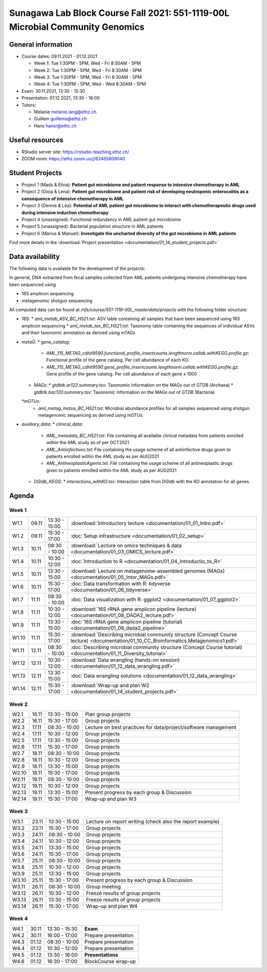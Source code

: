 Sunagawa Lab Block Course Fall 2021: 551-1119-00L  Microbial Community Genomics
===============================================================================

General information
-------------------


* Course dates: 09.11.2021 - 01.12.2021

  * Week 1: Tue 1:30PM - 5PM, Wed - Fri 8:30AM - 5PM
  * Week 2: Tue 1:30PM - 5PM, Wed - Fri 8:30AM - 5PM
  * Week 3: Tue 1:30PM - 5PM, Wed - Fri 8:30AM - 5PM
  * Week 4: Tue 1:30PM - 5PM, Wed - Wed 8:30AM - 5PM

* Exam: 30.11.2021, 13:30 - 15:30
* Presentation: 01.12.2021, 13:30 - 16:00

* Tutors:

  * Melanie melanie.lang@ethz.ch
  * Guillem guillems@ethz.ch
  * Hans hansr@ethz.ch

Useful resources
----------------

* RStudio server site: https://rstudio-teaching.ethz.ch/
* ZOOM room: https://ethz.zoom.us/j/62465809040

Student Projects
----------------

* Project 1 (Mads & Elina): **Patient gut microbiome and patient response to intensive chemotherapy in AML**
* Project 2 (Gioia & Lena): **Patient gut microbiome and patient risk of developing neutropenic enterocolitis as a consequence of intensive chemotherapy in AML**
* Project 3 (Dennis & Léa): **Potential of AML patient gut microbiome to interact with chemotherapeutic drugs used during intensive induction chemotherapy**
* Project 4 (unassigned): Functional redundancy in AML patient gut microbiome
* Project 5 (unassigned): Bacterial population structure in AML patients
* Project 6 (Marius & Manuel): **Investigate the uncharted diversity of the gut microbiome in AML patients**

Find more details in the :download:`Project presentation <documentation/01_14_student_projects.pdf>`

Data availability
-----------------

The following data is available for the development of the projects:

In general, DNA extracted from fecal samples collected from AML patients undergoing intensive chemotherapy have been sequenced using

* 16S amplicon sequencing
* metagenomic shotgun sequencing

All computed data can be found at `/nfs/course/551-1119-00L_masterdata/projects` with the following folder structure:

* `16S`:
  * `aml_metab_ASV_BC_HS21.txt`: ASV table containing all samples that have been sequenced using 16S amplicon sequencing
  * `aml_metab_tax_BC_HS21.txt`: Taxonomy table containing the sequences of individual ASVs and their taxonomic annotation as derived using mTAGs
* `metaG`:
  * `gene_catalog`:
    * `AML_115_METAG_cdhit9590.functional_profile_insertcounts.lengthnorm.cellab.withKEGG.profile.gz`: Functional profile of the gene catalog. Per cell abundance of each KO.
    * `AML_115_METAG_cdhit9590.gene_profile_insertcounts.lengthnorm.cellab.withKEGG.profile.gz`: Gene profile of the gene catalog. Per cell abundance of each gene x 1000
  * `MAGs`:
    * `gtdbtk.ar122.summary.tsv`: Taxonomic information on the MAGs out of GTDB (Archaea)
    * `gtdbtk.bac120.summary.tsv`: Taxonomic information on the MAGs out of GTDB (Bacteria)
  *`mOTUs`:
    * `aml_metag_motus_BC_HS21.txt`: Microbial abundance profiles for all samples sequenced using shotgun metagenomic sequencing as derived using mOTUs
* `auxiliary_data`:
  * `clinical_data`:
    * `AML_metadata_BC_HS21.txt`: File containing all available clinical metadata from patients enrolled within the AML study as of per OCT2021
    * `AML_Antiinfectives.txt`: File containing the usage scheme of all antiinfective drugs given to patients enrolled within the AML study as per AUG2021
    * `AML_AntineoplasticAgents.txt`: File containing the usage scheme of all antineoplastic drugs given to patients enrolled within the AML study as per AUG2021
  * `DGIdb_KEGG`:
    * `interactions_withKO.tsv`: Interaction table from DGIdb with the KO annotation for all genes.


Agenda
------

Week 1
^^^^^^

=====  =====  ==============  =================================================
W1.1   09.11  13:30 - 15:00   :download:`Introductory lecture <documentation/01_01_Intro.pdf>`
W1.2   09.11  15:30 - 17:00   :doc:`Setup infrastructure <documentation/01_02_setup>`
W1.3   10.11  08:30 - 10:00   :download:`Lecture on omics techniques & data <documentation/01_03_OMICS_lecture.pdf>`
W1.4   10.11  10:30 - 12:00   :doc:`Introduction to R <documentation/01_04_Introductio_to_R>`
W1.5   10.11  13:30 - 15:00   :download:`Lecture on metagenome-assembled genomes (MAGs) <documentation/01_05_Intor_MAGs.pdf>`
W1.6   10.11  15:30 - 17:00   :doc:`Data transformation with R: tidyverse <documentation/01_06_tidyverse>`
W1.7   11.11  08:30 - 10:00   :doc:`Data visualization with R: ggplot2 <documentation/01_07_ggplot2>`
W1.8   11.11  10:30 - 12:00   :download:`16S rRNA gene amplicon pipeline (lecture) <documentation/01_08_DADA2_lecture.pdf>`
W1.9   11.11  13:30 - 15:00   :doc:`16S rRNA gene amplicon pipeline (tutorial) <documentation/01_09_dada2_pipeline>`
W1.10  11.11  15:30 - 17:00   :download:`Describing microbial community structure (Concept Course lecture) <documentation/01_10_CC_Bioinformatics.Metagenomics1.pdf>`
W1.11  12.11  08:30 - 10:00   :doc:`Describing microbial community structure (Concept Course tutorial) <documentation/01_11_Diversity_tutorial>`
W1.12  12.11  10:30 - 12:00   :download:`Data wrangling (hands-on session) <documentation/01_12_data_wrangling.pdf>`
W1.13  12.11  13:30 - 15:00   :doc:`Data wrangling solutions <documentation/01_12_data_wrangling>`
W1.14  12.11  15:30 - 17:00   :download:`Wrap-up and plan W2 <documentation/01_14_student_projects.pdf>`
=====  =====  ==============  =================================================

Week 2
^^^^^^

=====  =====  ==============  =================================================
W2.1   16.11  13:30 - 15:00   Plan group projects
W2.2   16.11  15:30 - 17:00   Group projects
W2.3   17.11  08:30 - 10:00   Lecture on best practices for data/project/software management
W2.4   17.11  10:30 - 12:00   Group projects
W2.5   17.11  13:30 - 15:00   Group projects
W2.6   17.11  15:30 - 17:00   Group projects
W2.7   18.11  08:30 - 10:00   Group projects
W2.8   18.11  10:30 - 12:00   Group projects
W2.9   18.11  13:30 - 15:00   Group projects
W2.10  18.11  15:30 - 17:00   Group projects
W2.11  19.11  08:30 - 10:00   Group projects
W2.12  19.11  10:30 - 12:00   Group projects
W2.13  19.11  13:30 - 15:00   Present progress by each group & Discussion
W2.14  19.11  15:30 - 17:00   Wrap-up and plan W3
=====  =====  ==============  =================================================

Week 3
^^^^^^

=====  =====  ==============  =================================================
W3.1   23.11  13:30 - 15:00   Lecture on report writing (check also the report example)
W3.2   23.11  15:30 - 17:00   Group projects
W3.3   24.11  08:30 - 10:00   Group projects
W3.4   24.11  10:30 - 12:00   Group projects
W3.5   24.11  13:30 - 15:00   Group projects
W3.6   24.11  15:30 - 17:00   Group projects
W3.7   25.11  08:30 - 10:00   Group projects
W3.8   25.11  10:30 - 12:00   Group projects
W3.9   25.11  13:30 - 15:00   Group projects
W3.10  25.11  15:30 - 17:00   Present progress by each group & Discussion
W3.11  26.11  08:30 - 10:00   Group meeting
W3.12  26.11  10:30 - 12:00   Freeze results of group projects
W3.13  26.11  13:30 - 15:00   Freeze results of group projects
W3.14  26.11  15:30 - 17:00   Wrap-up and plan W4
=====  =====  ==============  =================================================

Week 4
^^^^^^

====  =====  =============  ==================================================
W4.1  30.11  13:30 - 15:30  **Exam**
W4.2  30.11  16:00 - 17:00  Prepare presentation
W4.3  01.12  08:30 - 10:00  Prepare presentation
W4.4  01.12  10:30 - 12:00  Prepare presentation
W4.5  01.12  13:30 - 16:00  **Presentations**
W4.6  01.12  16:30 - 17:00  BlockCourse wrap-up
====  =====  =============  ==================================================
